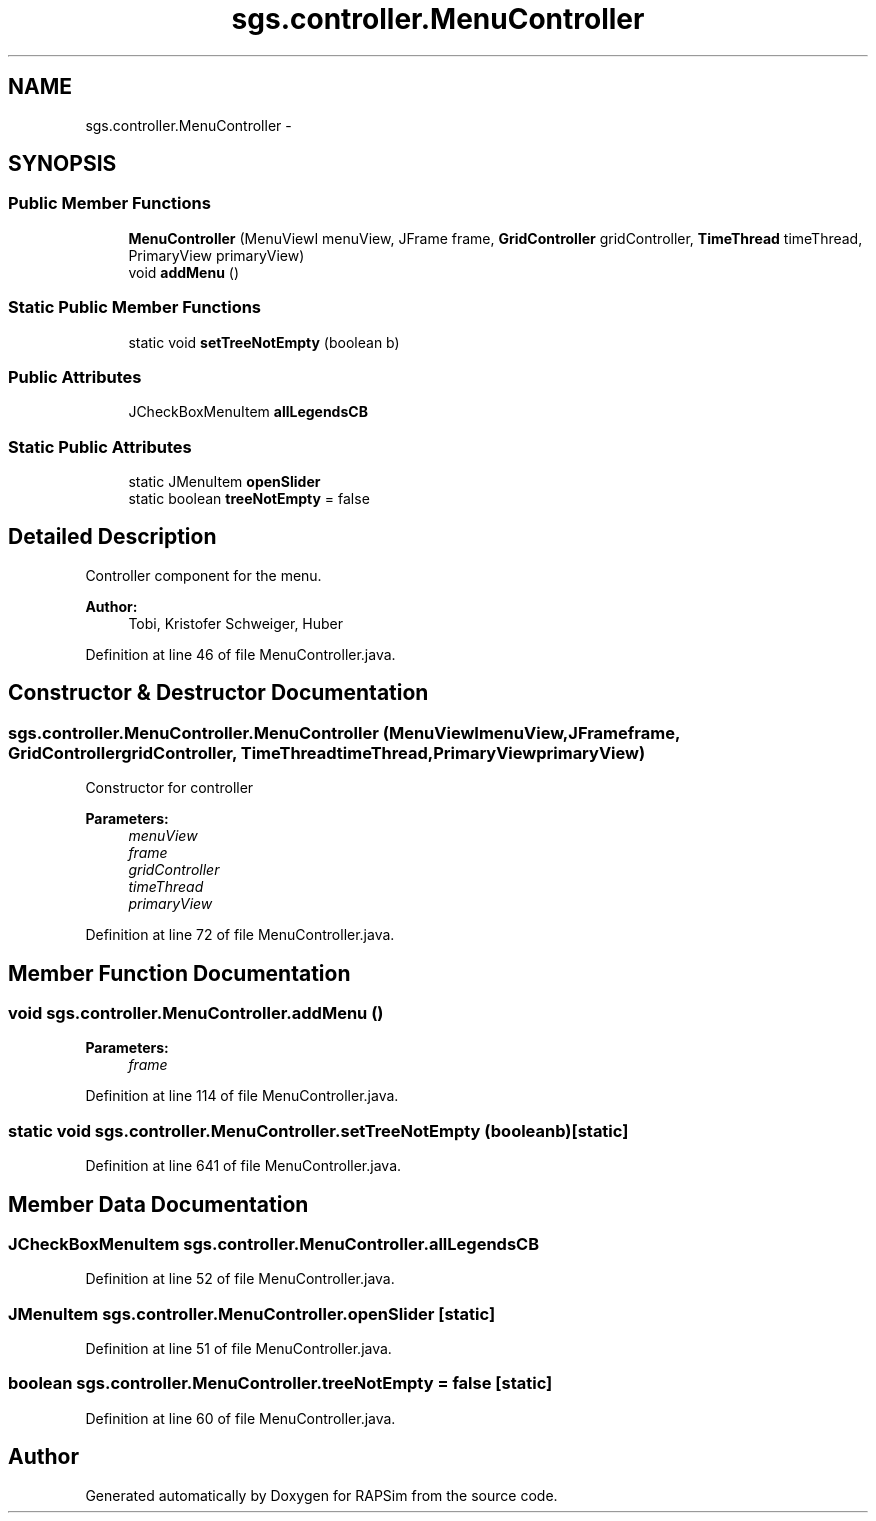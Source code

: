 .TH "sgs.controller.MenuController" 3 "Wed Oct 28 2015" "Version 0.92" "RAPSim" \" -*- nroff -*-
.ad l
.nh
.SH NAME
sgs.controller.MenuController \- 
.SH SYNOPSIS
.br
.PP
.SS "Public Member Functions"

.in +1c
.ti -1c
.RI "\fBMenuController\fP (MenuViewI menuView, JFrame frame, \fBGridController\fP gridController, \fBTimeThread\fP timeThread, PrimaryView primaryView)"
.br
.ti -1c
.RI "void \fBaddMenu\fP ()"
.br
.in -1c
.SS "Static Public Member Functions"

.in +1c
.ti -1c
.RI "static void \fBsetTreeNotEmpty\fP (boolean b)"
.br
.in -1c
.SS "Public Attributes"

.in +1c
.ti -1c
.RI "JCheckBoxMenuItem \fBallLegendsCB\fP"
.br
.in -1c
.SS "Static Public Attributes"

.in +1c
.ti -1c
.RI "static JMenuItem \fBopenSlider\fP"
.br
.ti -1c
.RI "static boolean \fBtreeNotEmpty\fP = false"
.br
.in -1c
.SH "Detailed Description"
.PP 
Controller component for the menu\&. 
.PP
\fBAuthor:\fP
.RS 4
Tobi, Kristofer Schweiger, Huber 
.RE
.PP

.PP
Definition at line 46 of file MenuController\&.java\&.
.SH "Constructor & Destructor Documentation"
.PP 
.SS "sgs\&.controller\&.MenuController\&.MenuController (MenuViewImenuView, JFrameframe, \fBGridController\fPgridController, \fBTimeThread\fPtimeThread, PrimaryViewprimaryView)"
Constructor for controller 
.PP
\fBParameters:\fP
.RS 4
\fImenuView\fP 
.br
\fIframe\fP 
.br
\fIgridController\fP 
.br
\fItimeThread\fP 
.br
\fIprimaryView\fP 
.RE
.PP

.PP
Definition at line 72 of file MenuController\&.java\&.
.SH "Member Function Documentation"
.PP 
.SS "void sgs\&.controller\&.MenuController\&.addMenu ()"

.PP
\fBParameters:\fP
.RS 4
\fIframe\fP 
.RE
.PP

.PP
Definition at line 114 of file MenuController\&.java\&.
.SS "static void sgs\&.controller\&.MenuController\&.setTreeNotEmpty (booleanb)\fC [static]\fP"

.PP
Definition at line 641 of file MenuController\&.java\&.
.SH "Member Data Documentation"
.PP 
.SS "JCheckBoxMenuItem sgs\&.controller\&.MenuController\&.allLegendsCB"

.PP
Definition at line 52 of file MenuController\&.java\&.
.SS "JMenuItem sgs\&.controller\&.MenuController\&.openSlider\fC [static]\fP"

.PP
Definition at line 51 of file MenuController\&.java\&.
.SS "boolean sgs\&.controller\&.MenuController\&.treeNotEmpty = false\fC [static]\fP"

.PP
Definition at line 60 of file MenuController\&.java\&.

.SH "Author"
.PP 
Generated automatically by Doxygen for RAPSim from the source code\&.
